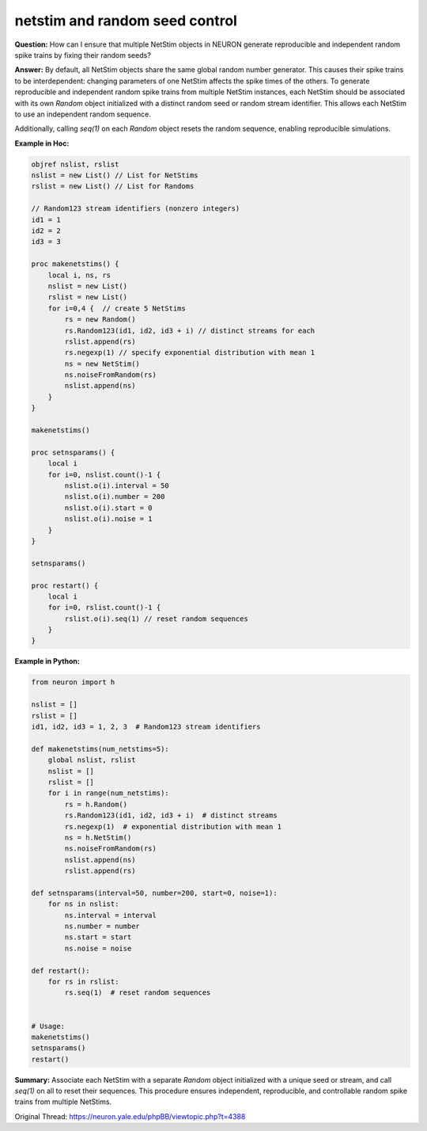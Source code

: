 netstim and random seed control
===============================

**Question:**  
How can I ensure that multiple NetStim objects in NEURON generate reproducible and independent random spike trains by fixing their random seeds?

**Answer:**  
By default, all NetStim objects share the same global random number generator. This causes their spike trains to be interdependent: changing parameters of one NetStim affects the spike times of the others. To generate reproducible and independent random spike trains from multiple NetStim instances, each NetStim should be associated with its own `Random` object initialized with a distinct random seed or random stream identifier. This allows each NetStim to use an independent random sequence.

Additionally, calling `seq(1)` on each `Random` object resets the random sequence, enabling reproducible simulations.

**Example in Hoc:**

.. code-block:: hoc

    objref nslist, rslist
    nslist = new List() // List for NetStims
    rslist = new List() // List for Randoms
    
    // Random123 stream identifiers (nonzero integers)
    id1 = 1
    id2 = 2
    id3 = 3
    
    proc makenetstims() {
        local i, ns, rs
        nslist = new List()
        rslist = new List()
        for i=0,4 {  // create 5 NetStims
            rs = new Random()
            rs.Random123(id1, id2, id3 + i) // distinct streams for each
            rslist.append(rs)
            rs.negexp(1) // specify exponential distribution with mean 1
            ns = new NetStim()
            ns.noiseFromRandom(rs)
            nslist.append(ns)
        }
    }
    
    makenetstims()
    
    proc setnsparams() {
        local i
        for i=0, nslist.count()-1 {
            nslist.o(i).interval = 50
            nslist.o(i).number = 200
            nslist.o(i).start = 0
            nslist.o(i).noise = 1
        }
    }
    
    setnsparams()
    
    proc restart() {
        local i
        for i=0, rslist.count()-1 {
            rslist.o(i).seq(1) // reset random sequences
        }
    }

**Example in Python:**

.. code-block:: python

    from neuron import h
    
    nslist = []
    rslist = []
    id1, id2, id3 = 1, 2, 3  # Random123 stream identifiers
    
    def makenetstims(num_netstims=5):
        global nslist, rslist
        nslist = []
        rslist = []
        for i in range(num_netstims):
            rs = h.Random()
            rs.Random123(id1, id2, id3 + i)  # distinct streams
            rs.negexp(1)  # exponential distribution with mean 1
            ns = h.NetStim()
            ns.noiseFromRandom(rs)
            nslist.append(ns)
            rslist.append(rs)
    
    def setnsparams(interval=50, number=200, start=0, noise=1):
        for ns in nslist:
            ns.interval = interval
            ns.number = number
            ns.start = start
            ns.noise = noise
    
    def restart():
        for rs in rslist:
            rs.seq(1)  # reset random sequences
    
    
    # Usage:
    makenetstims()
    setnsparams()
    restart()

**Summary:**  
Associate each NetStim with a separate `Random` object initialized with a unique seed or stream, and call `seq(1)` on all to reset their sequences. This procedure ensures independent, reproducible, and controllable random spike trains from multiple NetStims.

Original Thread: https://neuron.yale.edu/phpBB/viewtopic.php?t=4388
